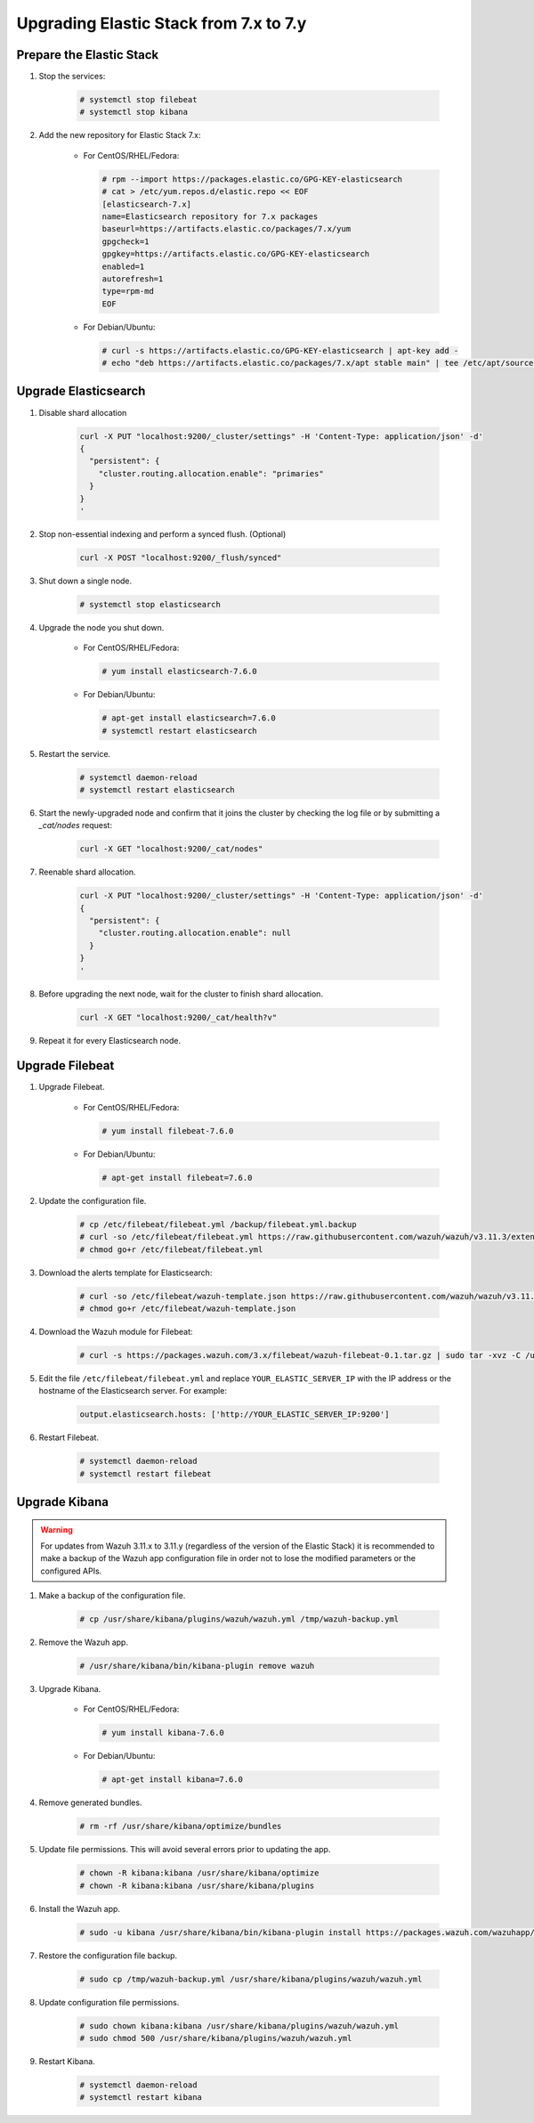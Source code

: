 .. Copyright (C) 2019 Wazuh, Inc.

.. _elastic_server_minor_upgrade:

Upgrading Elastic Stack from 7.x to 7.y
=======================================

Prepare the Elastic Stack
-------------------------

#. Stop the services:

    .. code-block:: console

      # systemctl stop filebeat
      # systemctl stop kibana

#. Add the new repository for Elastic Stack 7.x:

    * For CentOS/RHEL/Fedora:

      .. code-block:: console

        # rpm --import https://packages.elastic.co/GPG-KEY-elasticsearch
        # cat > /etc/yum.repos.d/elastic.repo << EOF
        [elasticsearch-7.x]
        name=Elasticsearch repository for 7.x packages
        baseurl=https://artifacts.elastic.co/packages/7.x/yum
        gpgcheck=1
        gpgkey=https://artifacts.elastic.co/GPG-KEY-elasticsearch
        enabled=1
        autorefresh=1
        type=rpm-md
        EOF

    * For Debian/Ubuntu:

      .. code-block:: console

        # curl -s https://artifacts.elastic.co/GPG-KEY-elasticsearch | apt-key add -
        # echo "deb https://artifacts.elastic.co/packages/7.x/apt stable main" | tee /etc/apt/sources.list.d/elastic-7.x.list


Upgrade Elasticsearch
---------------------

#. Disable shard allocation

    .. code-block:: bash

      curl -X PUT "localhost:9200/_cluster/settings" -H 'Content-Type: application/json' -d'
      {
        "persistent": {
          "cluster.routing.allocation.enable": "primaries"
        }
      }
      '

#. Stop non-essential indexing and perform a synced flush. (Optional)

    .. code-block:: bash

      curl -X POST "localhost:9200/_flush/synced"

#. Shut down a single node.

    .. code-block:: console

      # systemctl stop elasticsearch

#. Upgrade the node you shut down.

    * For CentOS/RHEL/Fedora:

      .. code-block:: console

        # yum install elasticsearch-7.6.0

    * For Debian/Ubuntu:

      .. code-block:: console

        # apt-get install elasticsearch=7.6.0
        # systemctl restart elasticsearch

#. Restart the service.

    .. code-block:: console

      # systemctl daemon-reload
      # systemctl restart elasticsearch

#. Start the newly-upgraded node and confirm that it joins the cluster by checking the log file or by submitting a *_cat/nodes* request:

    .. code-block:: bash

      curl -X GET "localhost:9200/_cat/nodes"

#. Reenable shard allocation.

    .. code-block:: bash

      curl -X PUT "localhost:9200/_cluster/settings" -H 'Content-Type: application/json' -d'
      {
        "persistent": {
          "cluster.routing.allocation.enable": null
        }
      }
      '

#. Before upgrading the next node, wait for the cluster to finish shard allocation.

    .. code-block:: bash

      curl -X GET "localhost:9200/_cat/health?v"

#. Repeat it for every Elasticsearch node.

Upgrade Filebeat
----------------

#. Upgrade Filebeat.

    * For CentOS/RHEL/Fedora:

      .. code-block:: console

        # yum install filebeat-7.6.0

    * For Debian/Ubuntu:

      .. code-block:: console

        # apt-get install filebeat=7.6.0

#. Update the configuration file.

    .. code-block:: console

      # cp /etc/filebeat/filebeat.yml /backup/filebeat.yml.backup
      # curl -so /etc/filebeat/filebeat.yml https://raw.githubusercontent.com/wazuh/wazuh/v3.11.3/extensions/filebeat/7.x/filebeat.yml
      # chmod go+r /etc/filebeat/filebeat.yml

#. Download the alerts template for Elasticsearch:

    .. code-block:: console

      # curl -so /etc/filebeat/wazuh-template.json https://raw.githubusercontent.com/wazuh/wazuh/v3.11.3/extensions/elasticsearch/7.x/wazuh-template.json
      # chmod go+r /etc/filebeat/wazuh-template.json

#. Download the Wazuh module for Filebeat:

    .. code-block:: console

      # curl -s https://packages.wazuh.com/3.x/filebeat/wazuh-filebeat-0.1.tar.gz | sudo tar -xvz -C /usr/share/filebeat/module

#. Edit the file ``/etc/filebeat/filebeat.yml`` and replace ``YOUR_ELASTIC_SERVER_IP`` with the IP address or the hostname of the Elasticsearch server. For example:

    .. code-block:: yaml

      output.elasticsearch.hosts: ['http://YOUR_ELASTIC_SERVER_IP:9200']

#. Restart Filebeat.

    .. code-block:: console

      # systemctl daemon-reload
      # systemctl restart filebeat

Upgrade Kibana
--------------

.. warning::
  For updates from Wazuh 3.11.x to 3.11.y (regardless of the version of the Elastic Stack) it is recommended to make a backup of the Wazuh app configuration file in order not to lose the modified parameters or the configured APIs.

#. Make a backup of the configuration file.

    .. code-block:: console

      # cp /usr/share/kibana/plugins/wazuh/wazuh.yml /tmp/wazuh-backup.yml

#. Remove the Wazuh app.

    .. code-block:: console

      # /usr/share/kibana/bin/kibana-plugin remove wazuh

#. Upgrade Kibana.

    * For CentOS/RHEL/Fedora:

      .. code-block:: console

        # yum install kibana-7.6.0

    * For Debian/Ubuntu:

      .. code-block:: console

        # apt-get install kibana=7.6.0

#. Remove generated bundles.

    .. code-block:: console

      # rm -rf /usr/share/kibana/optimize/bundles

#. Update file permissions. This will avoid several errors prior to updating the app.

    .. code-block:: console

      # chown -R kibana:kibana /usr/share/kibana/optimize
      # chown -R kibana:kibana /usr/share/kibana/plugins

#. Install the Wazuh app.

    .. code-block:: console

      # sudo -u kibana /usr/share/kibana/bin/kibana-plugin install https://packages.wazuh.com/wazuhapp/wazuhapp-3.11.3_7.6.0.zip

#. Restore the configuration file backup.

    .. code-block:: console

      # sudo cp /tmp/wazuh-backup.yml /usr/share/kibana/plugins/wazuh/wazuh.yml

#. Update configuration file permissions.

    .. code-block:: console

      # sudo chown kibana:kibana /usr/share/kibana/plugins/wazuh/wazuh.yml
      # sudo chmod 500 /usr/share/kibana/plugins/wazuh/wazuh.yml

#. Restart Kibana.

    .. code-block:: console

      # systemctl daemon-reload
      # systemctl restart kibana
